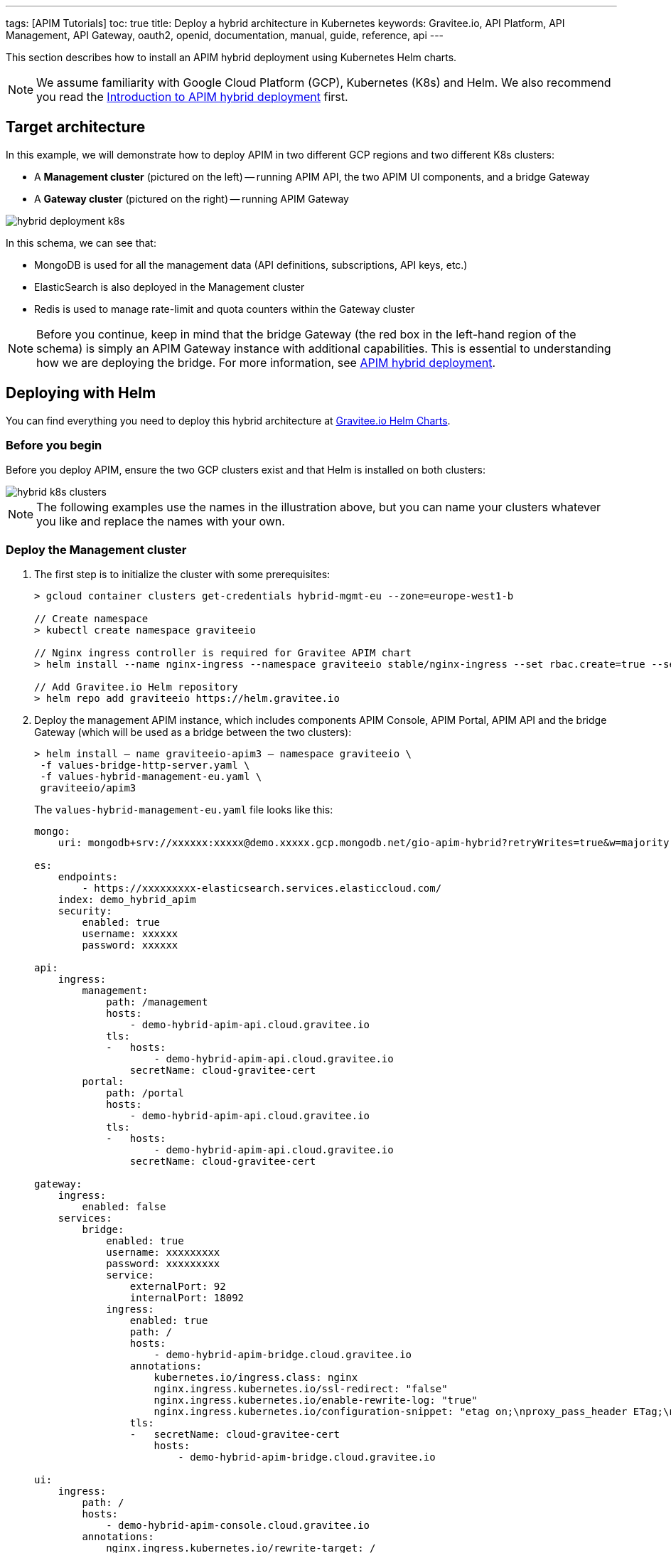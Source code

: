 ---
tags: [APIM Tutorials]
toc: true
title: Deploy a hybrid architecture in Kubernetes
keywords: Gravitee.io, API Platform, API Management, API Gateway, oauth2, openid, documentation, manual, guide, reference, api
---

This section describes how to install an APIM hybrid deployment using Kubernetes Helm charts.

NOTE: We assume familiarity with Google Cloud Platform (GCP), Kubernetes (K8s) and Helm. We also recommend you read the link:/apim/curent/apim_installguide_hybrid_deployment.html[Introduction to APIM hybrid deployment^] first.

== Target architecture

In this example, we will demonstrate how to deploy APIM in two different GCP regions and two different K8s clusters:

- A *Management cluster* (pictured on the left) -- running APIM API, the two APIM UI components, and a bridge Gateway
- A *Gateway cluster* (pictured on the right) -- running APIM Gateway

image::apim/3.x/installation/hybrid/hybrid_deployment_k8s.png[]

In this schema, we can see that:

- MongoDB is used for all the management data (API definitions, subscriptions, API keys, etc.)
- ElasticSearch is also deployed in the Management cluster
- Redis is used to manage rate-limit and quota counters within the Gateway cluster

NOTE: Before you continue, keep in mind that the bridge Gateway (the red box in the left-hand region of the schema) is simply an APIM Gateway instance with additional capabilities.
This is essential to understanding how we are deploying the bridge. For more information, see link:apim_installguide_hybrid_deployment.html[APIM hybrid deployment^].

== Deploying with Helm

You can find everything you need to deploy this hybrid architecture at link:https://helm.gravitee.io[Gravitee.io Helm Charts^].

=== Before you begin

Before you deploy APIM, ensure the two GCP clusters exist and that Helm is installed on both clusters:

image::apim/3.x/installation/hybrid/hybrid_k8s_clusters.png[]

NOTE: The following examples use the names in the illustration above, but you can name your clusters whatever you like and replace the names with your own.

=== Deploy the Management cluster

. The first step is to initialize the cluster with some prerequisites:
+
----
> gcloud container clusters get-credentials hybrid-mgmt-eu --zone=europe-west1-b

// Create namespace
> kubectl create namespace graviteeio

// Nginx ingress controller is required for Gravitee APIM chart
> helm install --name nginx-ingress --namespace graviteeio stable/nginx-ingress --set rbac.create=true --set controller.publishService.enabled=true

// Add Gravitee.io Helm repository
> helm repo add graviteeio https://helm.gravitee.io
----
. Deploy the management APIM instance, which includes components APIM Console, APIM Portal, APIM API and the bridge Gateway (which will be used as a bridge between the two clusters):
+
----
> helm install — name graviteeio-apim3 — namespace graviteeio \
 -f values-bridge-http-server.yaml \
 -f values-hybrid-management-eu.yaml \
 graviteeio/apim3
----
+
The `values-hybrid-management-eu.yaml` file looks like this:
+
----
mongo:
    uri: mongodb+srv://xxxxxx:xxxxx@demo.xxxxx.gcp.mongodb.net/gio-apim-hybrid?retryWrites=true&w=majority

es:
    endpoints:
        - https://xxxxxxxxx-elasticsearch.services.elasticcloud.com/
    index: demo_hybrid_apim
    security:
        enabled: true
        username: xxxxxx
        password: xxxxxx

api:
    ingress:
        management:
            path: /management
            hosts:
                - demo-hybrid-apim-api.cloud.gravitee.io
            tls:
            -   hosts:
                    - demo-hybrid-apim-api.cloud.gravitee.io
                secretName: cloud-gravitee-cert
        portal:
            path: /portal
            hosts:
                - demo-hybrid-apim-api.cloud.gravitee.io
            tls:
            -   hosts:
                    - demo-hybrid-apim-api.cloud.gravitee.io
                secretName: cloud-gravitee-cert

gateway:
    ingress:
        enabled: false
    services:
        bridge:
            enabled: true
            username: xxxxxxxxx
            password: xxxxxxxxx
            service:
                externalPort: 92
                internalPort: 18092
            ingress:
                enabled: true
                path: /
                hosts:
                    - demo-hybrid-apim-bridge.cloud.gravitee.io
                annotations:
                    kubernetes.io/ingress.class: nginx
                    nginx.ingress.kubernetes.io/ssl-redirect: "false"
                    nginx.ingress.kubernetes.io/enable-rewrite-log: "true"
                    nginx.ingress.kubernetes.io/configuration-snippet: "etag on;\nproxy_pass_header ETag;\nproxy_set_header if-match \"\";\n"
                tls:
                -   secretName: cloud-gravitee-cert
                    hosts:
                        - demo-hybrid-apim-bridge.cloud.gravitee.io

ui:
    ingress:
        path: /
        hosts:
            - demo-hybrid-apim-console.cloud.gravitee.io
        annotations:
            nginx.ingress.kubernetes.io/rewrite-target: /
        tls:
        -   hosts:
                - demo-hybrid-apim-console.cloud.gravitee.io
            secretName: cloud-gravitee-cert

portal:
    ingress:
        path: /
        hosts:
            - demo-hybrid-apim-portal.cloud.gravitee.io
        tls:
        -   hosts:
                - demo-hybrid-apim-portal.cloud.gravitee.io
            secretName: cloud-gravitee-cert
----
+
From this file, we can see that:

- the Gateway is not exposed through the ingress controller (it is not accepting API calls for the bridge Gateway)
- we have enabled the bridge service for the Gateway and declared a new ingress to expose it to remote clusters

image::apim/3.x/installation/hybrid/hybrid_deployment_ingress.png[]

=== Deploy the Gateway cluster

. Again, we need to initialize the cluster with some prerequisites:
+
----
> gcloud container clusters get-credentials hybrid-gw-eu --zone=europe-west2-b
// Create namespace
> kubectl create namespace graviteeio
// Nginx ingress controller is required for Gravitee APIM chart
> helm install --name nginx-ingress --namespace graviteeio stable/nginx-ingress --set rbac.create=true --set controller.publishService.enabled=true
// Add Gravitee.io Helm repository
> helm repo add graviteeio https://helm.gravitee.io
----

. Now we deploy APIM, but only the APIM Gateway component:
+
----
> helm install — name graviteeio-apim3 — namespace graviteeio \
 -f values-bridge-http-client.yaml \
 -f values-hybrid-gw-eu.yaml \
 graviteeio/apim3
----
+
The `values-hybrid-management-gw-eu.yaml` file looks like this:
+
----
mongo:
    uri: mongodb+srv://xxxxxx:xxxxx@demo.xxxxx.gcp.mongodb.net/gio-apim-hybrid?retryWrites=true&w=majority
es:
    endpoints:
        - https://xxxxxxxxx-elasticsearch.services.elasticcloud.com/
    index: demo_hybrid_apim
    security:
        enabled: true
        username: xxxxxx
        password: xxxxxx
management:
    type: http
api:
    enabled: false
gateway:
    management:
        http:
            version: 3.3.1
            url: https://demo-hybrid-apim-bridge.cloud.gravitee.io/
            username: xxxxxxxxx
            password: xxxxxxxxx
    ingress:
        path: /
        hosts:
            - demo-hybrid-apim-gw.cloud.gravitee.io
        tls:
        -   hosts:
                - demo-hybrid-apim-gw.cloud.gravitee.io
            secretName: cloud-gravitee-cert
ui:
    enabled: false
portal:
    enabled: false
----
+
From this file, we can see that:

- All the management components have been disabled to prevent their deployment -- APIM API, APIM Console and APIM Portal
- We have enabled `http` management mode for the Gateway, and we use this link to mount all the required information in the Gateway to be able to process API calls

image::apim/3.x/installation/hybrid/hybrid_deployment_http.png[]

If you have a look at the Gateway pod logs, you will see something like this:

----
08:27:29.394 [graviteeio-node] [] INFO  i.g.g.r.p.RepositoryPluginHandler - Register a new repository plugin: repository-bridge-http-client [io.gravitee.repository.bridge.client.HttpBridgeRepository]
08:27:29.402 [graviteeio-node] [] INFO  i.g.g.r.p.RepositoryPluginHandler - Repository [MANAGEMENT] loaded by http
08:27:30.999 [graviteeio-node] [] INFO  i.g.r.b.client.http.WebClientFactory - Validate Bridge Server connection ...
08:27:32.888 [vert.x-eventloop-thread-1] [] INFO  i.g.r.b.client.http.WebClientFactory - Bridge Server connection successful.
----

We can now open up APIM Console and see our two Gateways running:

image::apim/3.x/installation/hybrid/hybrid_deployment_gateways.png[]

Success! Your hybrid deployment is now up and running and ready to manage link:apim_quickstart_publish_ui.html[your first API].
